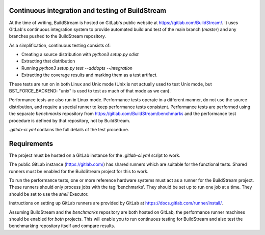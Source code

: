 Continuous integration and testing of BuildStream
=================================================

At the time of writing, BuildStream is hosted on GitLab's public website at https://gitlab.com/BuildStream/. It uses GitLab's continuous integration system to provide automated build and test of the main branch (`master`) and any branches pushed to the BuildStream repository.

As a simplification, continuous testing consists of:

* Creating a source distribution with `python3 setup.py sdist`
* Extracting that distribution
* Running `python3 setup.py test --addopts --integration`
* Extracting the coverage results and marking them as a test artifact.

These tests are run on in both Linux and Unix mode (Unix is not actually used to test Unix mode, but BST_FORCE_BACKEND: "unix" is used to test as much of that mode as we can).

Performance tests are also run in Linux mode. Performance tests operate in a different manner, do not use the source distribution, and require a special runner to keep performance tests consistent. Performance tests are performed using the separate `benchmarks` repository from https://gitlab.com/BuildStream/benchmarks and the performance test procedure is defined by that repository, not by BuildStream.

`.gitlab-ci.yml` contains the full details of the test procedure.


Requirements
============
The project must be hosted on a GitLab instance for the `.gitlab-ci.yml` script to work.

The public GitLab instance (https://gitlab.com/) has shared runners which are suitable for the functional tests. Shared runners must be enabled for the BuildStream project for this to work.

To run the performance tests, one or more reference hardware systems must act as a runner for the BuildStream project. These runners should only process jobs with the tag 'benchmarks'. They should be set up to run one job at a time. They should be set to use the `shell` Executor.

Instructions on setting up GitLab runners are provided by GitLab at https://docs.gitlab.com/runner/install/.

Assuming BuildStream and the `benchmarks` repository are both hosted on GitLab, the performance runner machines should be enabled for *both* projects. This will enable you to run continuous testing for BuildStream and also test the benchmarking repository itself and compare results.
